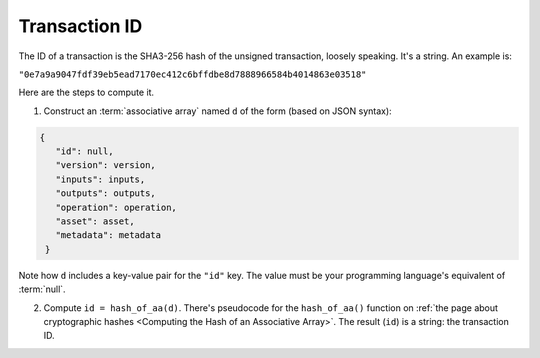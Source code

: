 Transaction ID
==============

The ID of a transaction is the SHA3-256 hash
of the unsigned transaction, loosely speaking.
It's a string.
An example is:

``"0e7a9a9047fdf39eb5ead7170ec412c6bffdbe8d7888966584b4014863e03518"``

Here are the steps to compute it.

1. Construct an :term:`associative array` named ``d`` of the form
   (based on JSON syntax):

.. code-block:: bash

   {
      "id": null,
      "version": version,
      "inputs": inputs,
      "outputs": outputs,
      "operation": operation,
      "asset": asset,
      "metadata": metadata
    }

Note how ``d`` includes a key-value pair for the ``"id"`` key.
The value must be your programming language's equivalent of :term:`null`.

2. Compute ``id = hash_of_aa(d)``. There's pseudocode for the ``hash_of_aa()`` function
   on :ref:`the page about cryptographic hashes <Computing the Hash of an Associative Array>`.
   The result (``id``) is a string: the transaction ID.
